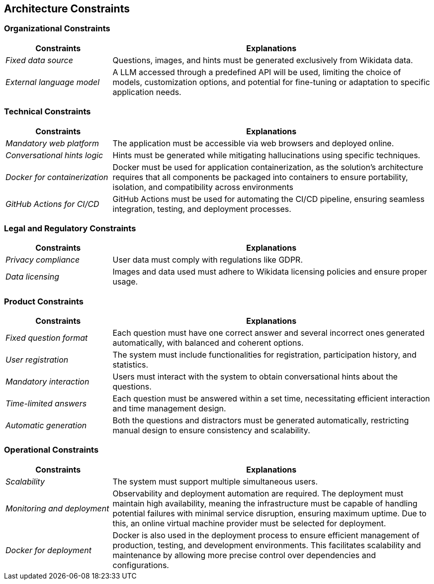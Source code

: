 ifndef::imagesdir[:imagesdir: ../images]

[[section-architecture-constraints]]
== Architecture Constraints

=== Organizational Constraints

[options="header",cols="1,3"]
|===
| Constraints        | Explanations
| _Fixed data source_          | Questions, images, and hints must be generated exclusively from Wikidata data.
| _External language model_         | A LLM accessed through a predefined API will be used, limiting the choice of models, customization options, and potential for fine-tuning or adaptation to specific application needs.
|===

=== Technical Constraints

[options="header",cols="1,3"]
|===
| Constraints        | Explanations
| _Mandatory web platform_          | The application must be accessible via web browsers and deployed online.
| _Conversational hints logic_      | Hints must be generated while mitigating hallucinations using specific techniques.
| _Docker for containerization_     | Docker must be used for application containerization, as the solution's architecture requires that all components be packaged into containers to ensure portability, isolation, and compatibility across environments
| _GitHub Actions for CI/CD_        | GitHub Actions must be used for automating the CI/CD pipeline, ensuring seamless integration, testing, and deployment processes.
|===

=== Legal and Regulatory Constraints

[options="header",cols="1,3"]
|===
| Constraints        | Explanations
| _Privacy compliance_          | User data must comply with regulations like GDPR.
| _Data licensing_         | Images and data used must adhere to Wikidata licensing policies and ensure proper usage.
|===

=== Product Constraints

[options="header",cols="1,3"]
|===
| Constraints        | Explanations
| _Fixed question format_          | Each question must have one correct answer and several incorrect ones generated automatically, with balanced and coherent options.
| _User registration_          | The system must include functionalities for registration, participation history, and statistics.
| _Mandatory interaction_         | Users must interact with the system to obtain conversational hints about the questions.
| _Time-limited answers_         | Each question must be answered within a set time, necessitating efficient interaction and time management design.
| _Automatic generation_          | Both the questions and distractors must be generated automatically, restricting manual design to ensure consistency and scalability.
|===

=== Operational Constraints

[options="header",cols="1,3"]
|===
| Constraints        | Explanations
| _Scalability_          | The system must support multiple simultaneous users.
| _Monitoring and deployment_         | Observability and deployment automation are required. The deployment must maintain high availability, meaning the infrastructure must be capable of handling potential failures with minimal service disruption, ensuring maximum uptime. Due to this, an online virtual machine provider must be selected for deployment.
| _Docker for deployment_         | Docker is also used in the deployment process to ensure efficient management of production, testing, and development environments. This facilitates scalability and maintenance by allowing more precise control over dependencies and configurations.
|===
